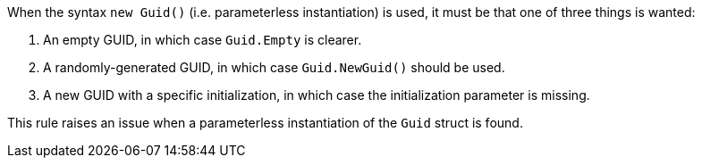 When the syntax ``++new Guid()++`` (i.e. parameterless instantiation) is used, it must be that one of three things is wanted:

. An empty GUID, in which case ``++Guid.Empty++`` is clearer.
. A randomly-generated GUID, in which case ``++Guid.NewGuid()++`` should be used.
. A new GUID with a specific initialization, in which case the initialization parameter is missing.

This rule raises an issue when a parameterless instantiation of the ``++Guid++`` struct is found.
